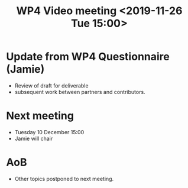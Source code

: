 #+TITLE: WP4 Video meeting <2019-11-26 Tue 15:00>



* Update from WP4 Questionnaire (Jamie)

- Review of draft for deliverable
- subsequent work between partners and contributors.

* Next meeting
- Tuesday 10 December 15:00 
- Jamie will chair

* AoB
- Other topics postponed to next meeting.

